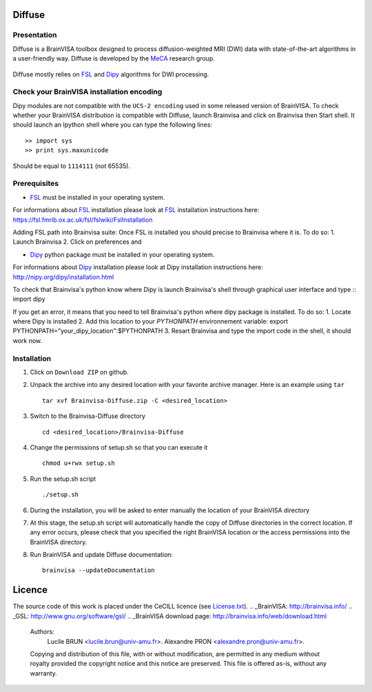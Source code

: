 ===========
**Diffuse**
===========

------------
Presentation
------------
Diffuse is a BrainVISA toolbox designed to process diffusion-weighted MRI (DWI) data with state-of-the-art algorithms in a
user-friendly way. Diffuse is developed by the MeCA_ research group.
    .. _Meca: https://meca-brain.org/

Diffuse mostly relies on FSL_  and Dipy_ algorithms for DWI processing.

.. _FSL: https://fsl.fmrib.ox.ac.uk/fsl/fslwiki/
.. _Dipy: https://nipy.org/dipy

-------------------------------------------
Check your BrainVISA installation encoding
-------------------------------------------

Dipy modules are not compatible with the ``UCS-2 encoding`` used
in some released version of BrainVISA.
To check whether your BrainVISA distribution is compatible with Diffuse,
launch Brainvisa and click on Brainvisa then  Start shell. It should launch an Ipython shell where you can type the
following lines::

>> import sys
>> print sys.maxunicode

Should be equal to ``1114111`` (not 65535).

-------------------------------------------
Prerequisites
-------------------------------------------

* FSL_ must be installed in your operating system.
For informations about FSL_ installation please look at FSL_ installation instructions here:
https://fsl.fmrib.ox.ac.uk/fsl/fslwiki/FslInstallation

Adding FSL path into Brainvisa suite:
Once FSL is installed you should precise to Brainvisa where it is. To do so:
1. Launch Brainvisa
2. Click on preferences and

* Dipy_ python package must be installed in your operating system.
For informations about Dipy_ installation please look at Dipy installation instructions here:
http://nipy.org/dipy/installation.html

To check that Brainvisa's python know where Dipy is launch Brainvisa's shell through graphical user interface and type ::
import dipy

If you get an error, it means that you need to tell Brainvisa's python where dipy package is installed.
To do so:
1. Locate where Dipy is installed
2. Add this location to your `PYTHONPATH` environnement variable:
export PYTHONPATH="your_dipy_location":$PYTHONPATH
3. Resart Brainvisa and type the import code in the shell, it should work now.
















-------------------------------------------
Installation
-------------------------------------------

1. Click on ``Download ZIP`` on github.

2. Unpack the archive into any desired location with your favorite archive manager.
   Here is an example using ``tar`` ::

    tar xvf Brainvisa-Diffuse.zip -C <desired_location>

3. Switch to the Brainvisa-Diffuse directory ::

    cd <desired_location>/Brainvisa-Diffuse

4. Change the permissions of setup.sh so that you can execute it ::

    chmod u+rwx setup.sh

5. Run the setup.sh script ::

    ./setup.sh

6. During the installation, you will be asked to enter manually the location of your BrainVISA directory

7. At this stage, the setup.sh script will automatically handle the copy of Diffuse directories in the correct
   location. If any error occurs, please check that you specified the right BrainVISA location or the access permissions into the BrainVISA directory.

8. Run BrainVISA and update Diffuse documentation::

    brainvisa --updateDocumentation



=======
Licence
=======

The source code of this work is placed under the CeCILL licence (see `<License.txt>`_).
.. _BrainVISA: http://brainvisa.info/
.. _GSL: http://www.gnu.org/software/gsl/
.. _BrainVISA download page: http://brainvisa.info/web/download.html


   Authors:
        Lucile BRUN  <lucile.brun@univ-amu.fr>.
        Alexandre PRON <alexandre.pron@univ-amu.fr>.

   Copying and distribution of this file, with or without modification, are permitted in any medium without royalty provided the copyright notice and this notice are preserved. This file is offered as-is, without any warranty.



